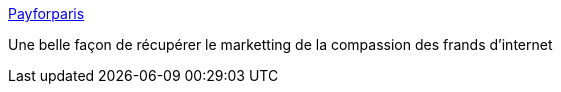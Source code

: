 :jbake-type: post
:jbake-status: published
:jbake-title: Payforparis
:jbake-tags: économie,politique,_mois_nov.,_année_2015
:jbake-date: 2015-11-20
:jbake-depth: ../
:jbake-uri: shaarli/1448022354000.adoc
:jbake-source: https://nicolas-delsaux.hd.free.fr/Shaarli?searchterm=https%3A%2F%2Fwww.facebook.com%2FPayforparis-1651226121791859%2F&searchtags=%C3%A9conomie+politique+_mois_nov.+_ann%C3%A9e_2015
:jbake-style: shaarli

https://www.facebook.com/Payforparis-1651226121791859/[Payforparis]

Une belle façon de récupérer le marketting de la compassion des frands d'internet
